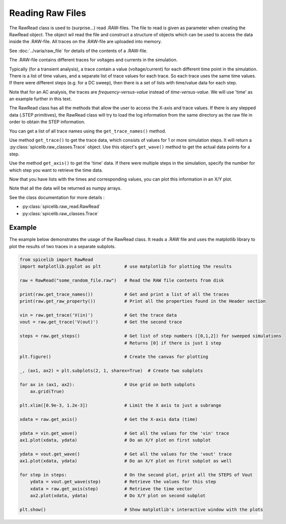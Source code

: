Reading Raw Files
=================

The RawRead class is used to (surprise...) read .RAW-files.
The file to read is given as parameter when creating the RawRead object.  The object wil read the file and construct
a structure of objects which can be used to access the data inside the .RAW-file.
All traces on the .RAW-file are uploaded into memory.

See :doc:`../varia/raw_file` for details of the contents of a .RAW-file.

The .RAW-file contains different traces for voltages and currents in the simulation.

Typically (for a transient
analysis), a trace contain a value (voltage/current) for each different time point in the simulation.
There is a list of time values, and a separate list of trace values for each trace.  So each trace uses the same
time values.
If there were different steps (e.g. for a DC sweep), then there is a set of lists with time/value data for each step.

Note that for an AC analysis, the traces are *frequency-versus-value* instead of *time-versus-value*.
We will use 'time' as an example further in this text.

The RawRead class  has all the methods that allow the user to access the X-axis and trace values. If there is
any stepped data (.STEP primitives), the RawRead class will try to load the log information from the same
directory as the raw file in order to obtain the STEP information.

You can get a list of all trace names using the ``get_trace_names()`` method.

Use method ``get_trace()`` to get the trace data, which consists of values for 1 or more simulation steps.
It will return a :py:class:`spicelib.raw_classes.Trace` object.  Use this object's ``get_wave()`` method to get
the actual data points for a step.

Use the method ``get_axis()`` to get the 'time' data.  If there were multiple steps in the simulation, specify
the number for which step you want to retrieve the time data.

Now that you have lists with the times and corresponding values, you can plot this information in an X/Y plot. 

Note that all the data will be returned as numpy arrays.

See the class documentation for more details :

- :py:class:`spicelib.raw_read.RawRead`
- :py:class:`spicelib.raw_classes.Trace`

Example
-------

The example below demonstrates the usage of the RawRead class. It reads a .RAW file and uses the matplotlib
library to plot the results of two traces in a separate subplots.

.. code-block::

    from spicelib import RawRead
    import matplotlib.pyplot as plt         # use matplotlib for plotting the results

    raw = RawRead("some_random_file.raw")   # Read the RAW file contents from disk

    print(raw.get_trace_names())            # Get and print a list of all the traces
    print(raw.get_raw_property())           # Print all the properties found in the Header section

    vin = raw.get_trace('V(in)')            # Get the trace data
    vout = raw.get_trace('V(out)')          # Get the second trace

    steps = raw.get_steps()                 # Get list of step numbers ([0,1,2]) for sweeped simulations
                                            # Returns [0] if there is just 1 step 

    plt.figure()                            # Create the canvas for plotting

    _, (ax1, ax2) = plt.subplots(2, 1, sharex=True)  # Create two subplots

    for ax in (ax1, ax2):                   # Use grid on both subplots
        ax.grid(True)

    plt.xlim([0.9e-3, 1.2e-3])              # Limit the X axis to just a subrange

    xdata = raw.get_axis()                  # Get the X-axis data (time)
	
    ydata = vin.get_wave()                  # Get all the values for the 'vin' trace
    ax1.plot(xdata, ydata)                  # Do an X/Y plot on first subplot
	
    ydata = vout.get_wave()                 # Get all the values for the 'vout' trace
    ax1.plot(xdata, ydata)                  # Do an X/Y plot on first subplot as well

    for step in steps:                      # On the second plot, print all the STEPS of Vout
        ydata = vout.get_wave(step)         # Retrieve the values for this step
        xdata = raw.get_axis(step)          # Retrieve the time vector
        ax2.plot(xdata, ydata)              # Do X/Y plot on second subplot

    plt.show()                              # Show matplotlib's interactive window with the plots
